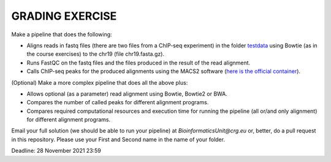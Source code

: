 GRADING EXERCISE 
================

Make a pipeline that does the following:

- Aligns reads in fastq files (there are two files from a ChIP-seq experiment) in the folder `testdata <https://github.com/biocorecrg/SIB_course_nextflow_Nov_2021/tree/main/testdata/>`__ using Bowtie (as in the course exercises) to the chr19 (file chr19.fasta.gz).
- Runs FastQC on the fastq files and the files produced in the result of the read alignment.
- Calls ChIP-seq peaks for the produced alignments using the MACS2 software (`here is the official container <https://hub.docker.com/r/fooliu/macs2>`__).



(Optional) Make a more complex pipeline that does all the above plus:

- Allows optional (as a parameter) read alignment using Bowtie, Bowtie2 or BWA.
- Compares the number of called peaks for different alignment programs.
- Compares required computational resources and execution time for running the pipeline (all or/and only alignment) for different alignment programs.




Email your full solution (we should be able to run your pipeline) at `BioinformaticsUnit@crg.eu` or, better, do a pull request in this repository. Please use your First and Second name in the name of your folder. 

Deadline: 28 November 2021 23:59

